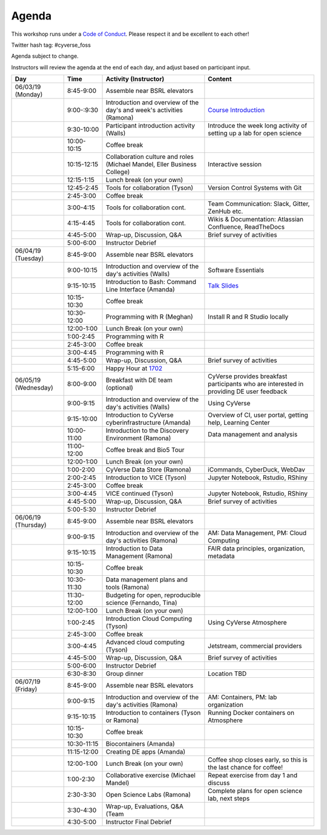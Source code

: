**Agenda**
==========
This workshop runs under a `Code of Conduct <code_of_conduct.html>`_. Please respect it and be excellent to each other!

Twitter hash tag: #cyverse_foss

Agenda subject to change.

Instructors will review the agenda at the end of each day, and adjust based on participant input.


.. list-table::
    :header-rows: 1
    
    * - Day
      - Time
      - Activity (Instructor)
      - Content
    * - 06/03/19 (Monday)
      - 8:45-9:00
      - Assemble near BSRL elevators
      - 
    * -  
      - 9:00-:9:30
      - Introduction and overview of the day's and week's activities (Ramona)
      - `Course Introduction <../intro.html>`_ 
    * - 
      - 9:30-10:00
      - Participant introduction activity (Walls)
      - Introduce the week long activity of setting up a lab for open science
    * - 
      - 10:00-10:15
      - Coffee break
      - 
    * - 
      - 10:15-12:15
      - Collaboration culture and roles (Michael Mandel, Eller Business College)
      - Interactive session
    * -
      - 12:15-1:15
      - Lunch break (on your own)
      -
    * - 
      - 12:45-2:45
      - Tools for collaboration (Tyson)
      - Version Control Systems with Git
    * - 
      - 2:45-3:00
      - Coffee break
      - 
    * - 
      - 3:00-4:15
      - Tools for collaboration cont.
      - Team Communication: Slack, Gitter, ZenHub etc.
    * - 
      - 4:15-4:45
      - Tools for collaboration cont.
      - Wikis & Documentation: Atlassian Confluence, ReadTheDocs
    * - 
      - 4:45-5:00
      - Wrap-up, Discussion, Q&A
      - Brief survey of activities
    * - 
      - 5:00-6:00
      - Instructor Debrief
      - 
    * - 06/04/19 (Tuesday)
      - 8:45-9:00
      - Assemble near BSRL elevators
      - 
    * - 
      - 9:00-10:15
      - Introduction and overview of the day's activities (Walls)
      - Software Essentials 
    * - 
      - 9:15-10:15
      - Introduction to Bash: Command Line Interface (Amanda)
      - `Talk Slides <link-here>`_  
    * - 
      - 10:15-10:30
      - Coffee break
      - 
    * - 
      - 10:30-12:00
      - Programming with R (Meghan)
      - Install R and R Studio locally
    * -
      - 12:00-1:00
      - Lunch Break (on your own)
      -
    * - 
      - 1:00-2:45
      - Programming with R 
      -  
    * - 
      - 2:45-3:00
      - Coffee break
      - 
    * - 
      - 3:00-4:45
      - Programming with R 
      - 
    * - 
      - 4:45-5:00
      - Wrap-up, Discussion, Q&A
      - Brief survey of activities
    * - 
      - 5:15-6:00
      - Happy Hour at `1702 <https://www.1702az.com/>`_
      - 
    * - 06/05/19 (Wednesday)
      - 8:00-9:00
      - Breakfast with DE team (optional)
      - CyVerse provides breakfast participants who are interested in providing DE user feedback
    * - 
      - 9:00-9:15
      - Introduction and overview of the day's activities (Walls)
      - Using CyVerse 
    * - 
      - 9:15-10:00
      - Introduction to CyVerse cyberinfrastructure (Amanda)
      - Overview of CI, user portal, getting help, Learning Center
    * - 
      - 10:00-11:00
      - Introduction to the Discovery Environment (Ramona)
      - Data management and analysis
    * - 
      - 11:00-12:00
      - Coffee break and Bio5 Tour
      -   
    * -
      - 12:00-1:00
      - Lunch Break (on your own)
      -
    * - 
      - 1:00-2:00
      - CyVerse Data Store (Ramona)
      - iCommands, CyberDuck, WebDav  
    * - 
      - 2:00-2:45
      - Introduction to VICE (Tyson)
      - Jupyter Notebook, Rstudio, RShiny
    * - 
      - 2:45-3:00
      - Coffee break
      - 
    * - 
      - 3:00-4:45
      - VICE continued (Tyson)
      - Jupyter Notebook, Rstudio, RShiny 
    * - 
      - 4:45-5:00
      - Wrap-up, Discussion, Q&A
      - Brief survey of activities
    * - 
      - 5:00-5:30
      - Instructor Debrief
      - 
    * - 06/06/19 (Thursday)
      - 8:45-9:00
      - Assemble near BSRL elevators
      -
    * - 
      - 9:00-9:15
      - Introduction and overview of the day's activities (Ramona)
      - AM: Data Management, PM: Cloud Computing     
    * -
      - 9:15-10:15
      - Introduction to Data Management (Ramona)
      - FAIR data principles, organization, metadata
    * - 
      - 10:15-10:30
      - Coffee break
      - 
    * - 
      - 10:30-11:30
      - Data management plans and tools (Ramona)
      -   
    * - 
      - 11:30-12:00
      - Budgeting for open, reproducible science (Fernando, Tina)
      -   
    * -
      - 12:00-1:00
      - Lunch Break (on your own)
      -
    * - 
      - 1:00-2:45
      - Introduction Cloud Computing (Tyson)
      - Using CyVerse Atmosphere  
    * - 
      - 2:45-3:00
      - Coffee break
      - 
    * - 
      - 3:00-4:45
      - Advanced cloud computing (Tyson)
      - Jetstream, commercial providers
    * - 
      - 4:45-5:00
      - Wrap-up, Discussion, Q&A
      - Brief survey of activities
    * - 
      - 5:00-6:00
      - Instructor Debrief
      - 
    * - 
      - 6:30-8:30
      - Group dinner
      - Location TBD
    * - 06/07/19 (Friday)
      - 8:45-9:00
      - Assemble near BSRL elevators
      -
    * - 
      - 9:00-9:15
      - Introduction and overview of the day's activities (Ramona)
      - AM: Containers, PM: lab organization
    * - 
      - 9:15-10:15
      - Introduction to containers (Tyson or Ramona)
      - Running Docker containers on Atmosphere 
    * - 
      - 10:15-10:30
      - Coffee break
      - 
    * - 
      - 10:30-11:15
      - Biocontainers (Amanda)
      -  
    * - 
      - 11:15-12:00
      - Creating DE apps (Amanda)
      -  
    * -
      - 12:00-1:00
      - Lunch Break (on your own)
      - Coffee shop closes early, so this is the last chance for coffee!
    * - 
      - 1:00-2:30
      - Collaborative exercise (Michael Mandel)
      - Repeat exercise from day 1 and discuss   
    * - 
      - 2:30-3:30
      - Open Science Labs (Ramona)
      - Complete plans for open science lab, next steps
    * - 
      - 3:30-4:30
      - Wrap-up, Evaluations, Q&A (Team
      - 
    * - 
      - 4:30-5:00
      - Instructor Final Debrief
      - 
